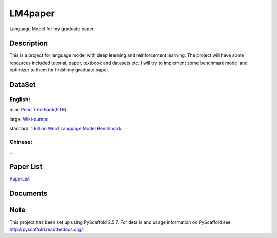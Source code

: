 ========
LM4paper
========


Language Model for my graduate paper.


Description
===========

This is a project for language model with deep learning and reinforcement learning.
The project will have some resources included tutorial, paper, textbook and datasets etc.
I will try to implement some benchmark model and optimizer to them for finish my graduate paper.



DataSet
=======

English:
--------

mini: `Penn Tree Bank(PTB) <http://www.fit.vutbr.cz/~imikolov/rnnlm/simple-examples.tgz>`_

large: `Wiki-dumps <https://dumps.wikimedia.org/enwiki/20161101/>`_

standard: `1 Billion Word Language Model Benchmark <http://www.statmt.org/lm-benchmark/>`_


Chinese:
--------

...

Paper List
==========

`PaperList <https://github.com/IgorWang/LM4paper/blob/master/papers.md>`_

Documents
=========



Note
====

This project has been set up using PyScaffold 2.5.7. For details and usage
information on PyScaffold see http://pyscaffold.readthedocs.org/.
